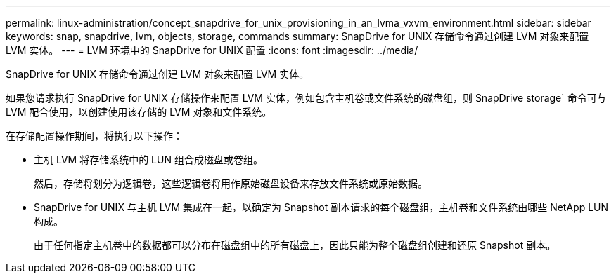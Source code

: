 ---
permalink: linux-administration/concept_snapdrive_for_unix_provisioning_in_an_lvma_vxvm_environment.html 
sidebar: sidebar 
keywords: snap, snapdrive, lvm, objects, storage, commands 
summary: SnapDrive for UNIX 存储命令通过创建 LVM 对象来配置 LVM 实体。 
---
= LVM 环境中的 SnapDrive for UNIX 配置
:icons: font
:imagesdir: ../media/


SnapDrive for UNIX 存储命令通过创建 LVM 对象来配置 LVM 实体。

如果您请求执行 SnapDrive for UNIX 存储操作来配置 LVM 实体，例如包含主机卷或文件系统的磁盘组，则 SnapDrive storage` 命令可与 LVM 配合使用，以创建使用该存储的 LVM 对象和文件系统。

在存储配置操作期间，将执行以下操作：

* 主机 LVM 将存储系统中的 LUN 组合成磁盘或卷组。
+
然后，存储将划分为逻辑卷，这些逻辑卷将用作原始磁盘设备来存放文件系统或原始数据。

* SnapDrive for UNIX 与主机 LVM 集成在一起，以确定为 Snapshot 副本请求的每个磁盘组，主机卷和文件系统由哪些 NetApp LUN 构成。
+
由于任何指定主机卷中的数据都可以分布在磁盘组中的所有磁盘上，因此只能为整个磁盘组创建和还原 Snapshot 副本。


